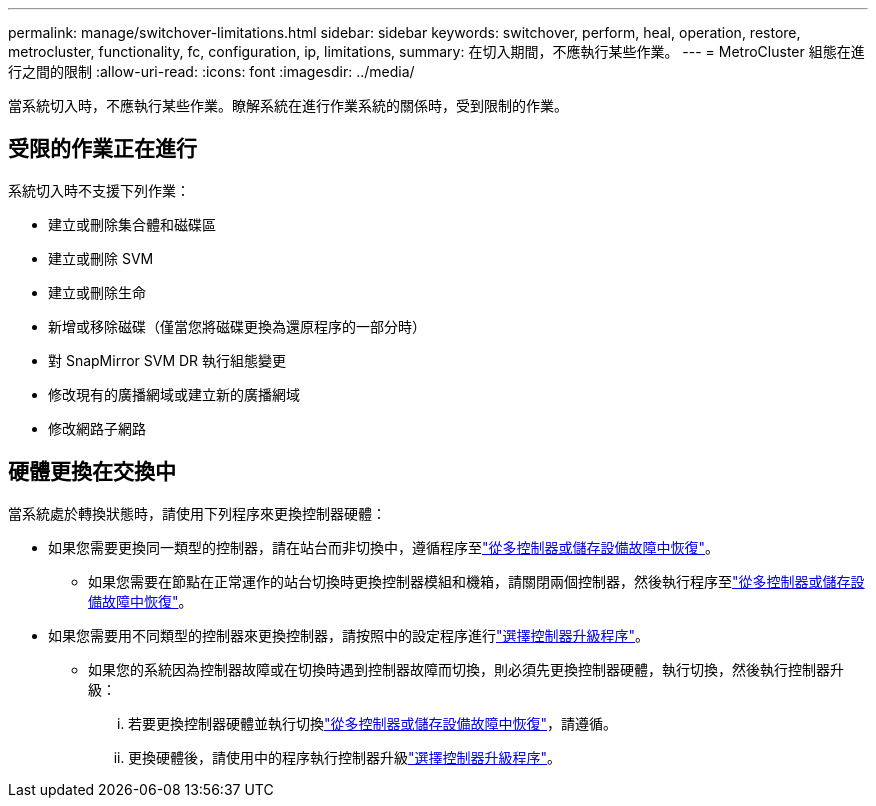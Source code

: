 ---
permalink: manage/switchover-limitations.html 
sidebar: sidebar 
keywords: switchover, perform, heal, operation, restore, metrocluster, functionality, fc, configuration, ip, limitations, 
summary: 在切入期間，不應執行某些作業。 
---
= MetroCluster 組態在進行之間的限制
:allow-uri-read: 
:icons: font
:imagesdir: ../media/


[role="lead"]
當系統切入時，不應執行某些作業。瞭解系統在進行作業系統的關係時，受到限制的作業。



== 受限的作業正在進行

系統切入時不支援下列作業：

* 建立或刪除集合體和磁碟區
* 建立或刪除 SVM
* 建立或刪除生命
* 新增或移除磁碟（僅當您將磁碟更換為還原程序的一部分時）
* 對 SnapMirror SVM DR 執行組態變更
* 修改現有的廣播網域或建立新的廣播網域
* 修改網路子網路




== 硬體更換在交換中

當系統處於轉換狀態時，請使用下列程序來更換控制器硬體：

* 如果您需要更換同一類型的控制器，請在站台而非切換中，遵循程序至link:../disaster-recovery/task_recover_from_a_multi_controller_and_or_storage_failure.html["從多控制器或儲存設備故障中恢復"]。
+
** 如果您需要在節點在正常運作的站台切換時更換控制器模組和機箱，請關閉兩個控制器，然後執行程序至link:../disaster-recovery/task_recover_from_a_multi_controller_and_or_storage_failure.html["從多控制器或儲存設備故障中恢復"]。


* 如果您需要用不同類型的控制器來更換控制器，請按照中的設定程序進行link:../upgrade/concept_choosing_controller_upgrade_mcc.html["選擇控制器升級程序"]。
+
** 如果您的系統因為控制器故障或在切換時遇到控制器故障而切換，則必須先更換控制器硬體，執行切換，然後執行控制器升級：
+
... 若要更換控制器硬體並執行切換link:../disaster-recovery/task_recover_from_a_multi_controller_and_or_storage_failure.html["從多控制器或儲存設備故障中恢復"]，請遵循。
... 更換硬體後，請使用中的程序執行控制器升級link:../upgrade/concept_choosing_controller_upgrade_mcc.html["選擇控制器升級程序"]。






